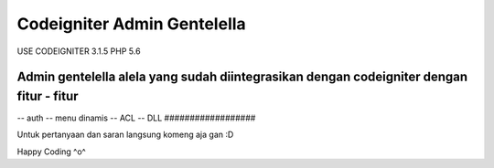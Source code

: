 ###################
Codeigniter Admin Gentelella
###################

USE CODEIGNITER 3.1.5 PHP 5.6

Admin gentelella alela yang sudah diintegrasikan dengan codeigniter dengan fitur - fitur
##################
-- auth
-- menu dinamis
-- ACL
-- DLL
##################

Untuk pertanyaan dan saran langsung komeng aja gan :D

Happy Coding ^o^
